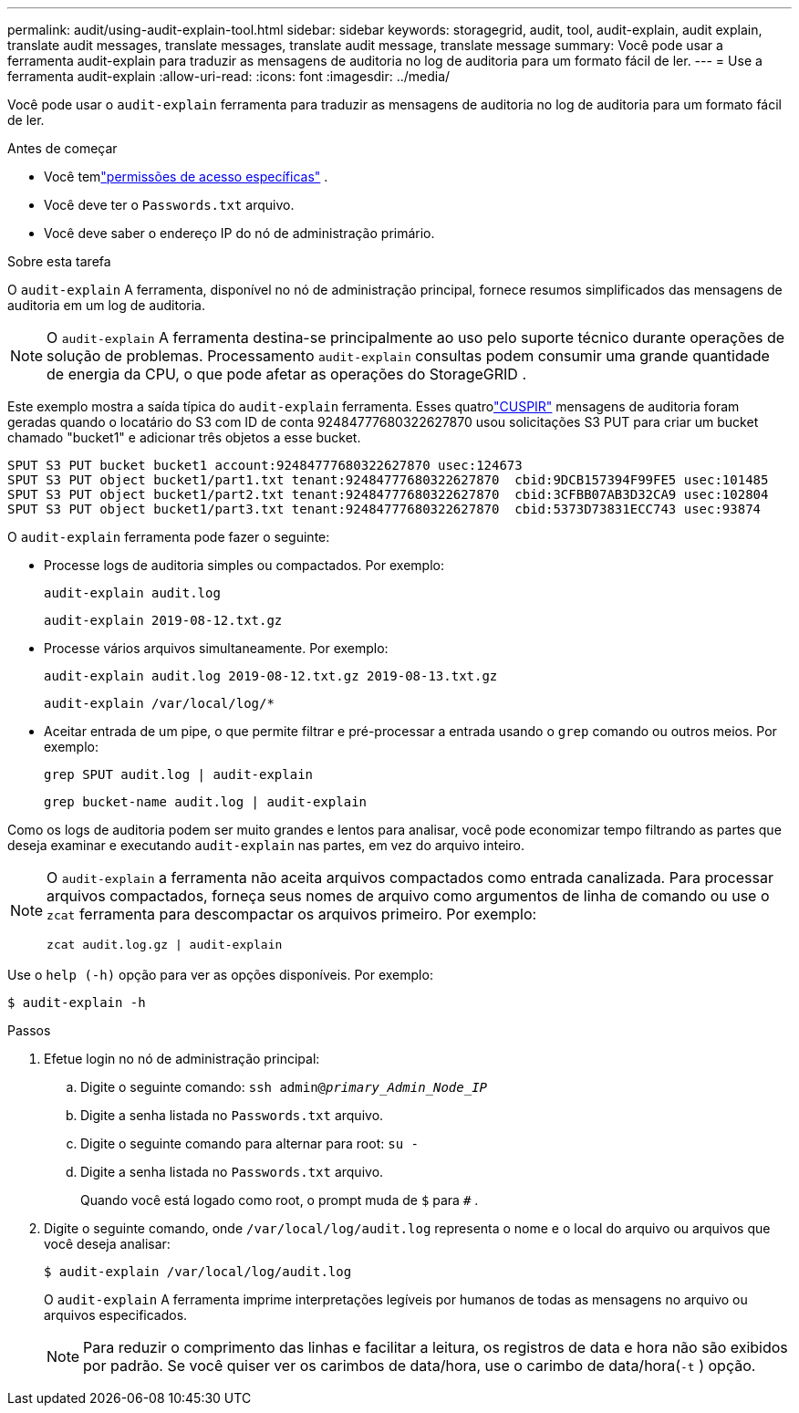 ---
permalink: audit/using-audit-explain-tool.html 
sidebar: sidebar 
keywords: storagegrid, audit, tool, audit-explain, audit explain, translate audit messages, translate messages, translate audit message, translate message 
summary: Você pode usar a ferramenta audit-explain para traduzir as mensagens de auditoria no log de auditoria para um formato fácil de ler. 
---
= Use a ferramenta audit-explain
:allow-uri-read: 
:icons: font
:imagesdir: ../media/


[role="lead"]
Você pode usar o `audit-explain` ferramenta para traduzir as mensagens de auditoria no log de auditoria para um formato fácil de ler.

.Antes de começar
* Você temlink:../admin/admin-group-permissions.html["permissões de acesso específicas"] .
* Você deve ter o `Passwords.txt` arquivo.
* Você deve saber o endereço IP do nó de administração primário.


.Sobre esta tarefa
O `audit-explain` A ferramenta, disponível no nó de administração principal, fornece resumos simplificados das mensagens de auditoria em um log de auditoria.


NOTE: O `audit-explain` A ferramenta destina-se principalmente ao uso pelo suporte técnico durante operações de solução de problemas.  Processamento `audit-explain` consultas podem consumir uma grande quantidade de energia da CPU, o que pode afetar as operações do StorageGRID .

Este exemplo mostra a saída típica do `audit-explain` ferramenta.  Esses quatrolink:sput-s3-put.html["CUSPIR"] mensagens de auditoria foram geradas quando o locatário do S3 com ID de conta 92484777680322627870 usou solicitações S3 PUT para criar um bucket chamado "bucket1" e adicionar três objetos a esse bucket.

[listing]
----
SPUT S3 PUT bucket bucket1 account:92484777680322627870 usec:124673
SPUT S3 PUT object bucket1/part1.txt tenant:92484777680322627870  cbid:9DCB157394F99FE5 usec:101485
SPUT S3 PUT object bucket1/part2.txt tenant:92484777680322627870  cbid:3CFBB07AB3D32CA9 usec:102804
SPUT S3 PUT object bucket1/part3.txt tenant:92484777680322627870  cbid:5373D73831ECC743 usec:93874
----
O `audit-explain` ferramenta pode fazer o seguinte:

* Processe logs de auditoria simples ou compactados. Por exemplo:
+
`audit-explain audit.log`

+
`audit-explain 2019-08-12.txt.gz`

* Processe vários arquivos simultaneamente. Por exemplo:
+
`audit-explain audit.log 2019-08-12.txt.gz 2019-08-13.txt.gz`

+
`audit-explain /var/local/log/*`

* Aceitar entrada de um pipe, o que permite filtrar e pré-processar a entrada usando o `grep` comando ou outros meios. Por exemplo:
+
`grep SPUT audit.log | audit-explain`

+
`grep bucket-name audit.log | audit-explain`



Como os logs de auditoria podem ser muito grandes e lentos para analisar, você pode economizar tempo filtrando as partes que deseja examinar e executando `audit-explain` nas partes, em vez do arquivo inteiro.

[NOTE]
====
O `audit-explain` a ferramenta não aceita arquivos compactados como entrada canalizada. Para processar arquivos compactados, forneça seus nomes de arquivo como argumentos de linha de comando ou use o `zcat` ferramenta para descompactar os arquivos primeiro. Por exemplo:

`zcat audit.log.gz | audit-explain`

====
Use o `help (-h)` opção para ver as opções disponíveis. Por exemplo:

`$ audit-explain -h`

.Passos
. Efetue login no nó de administração principal:
+
.. Digite o seguinte comando: `ssh admin@_primary_Admin_Node_IP_`
.. Digite a senha listada no `Passwords.txt` arquivo.
.. Digite o seguinte comando para alternar para root: `su -`
.. Digite a senha listada no `Passwords.txt` arquivo.
+
Quando você está logado como root, o prompt muda de `$` para `#` .



. Digite o seguinte comando, onde `/var/local/log/audit.log` representa o nome e o local do arquivo ou arquivos que você deseja analisar:
+
`$ audit-explain /var/local/log/audit.log`

+
O `audit-explain` A ferramenta imprime interpretações legíveis por humanos de todas as mensagens no arquivo ou arquivos especificados.

+

NOTE: Para reduzir o comprimento das linhas e facilitar a leitura, os registros de data e hora não são exibidos por padrão.  Se você quiser ver os carimbos de data/hora, use o carimbo de data/hora(`-t` ) opção.


